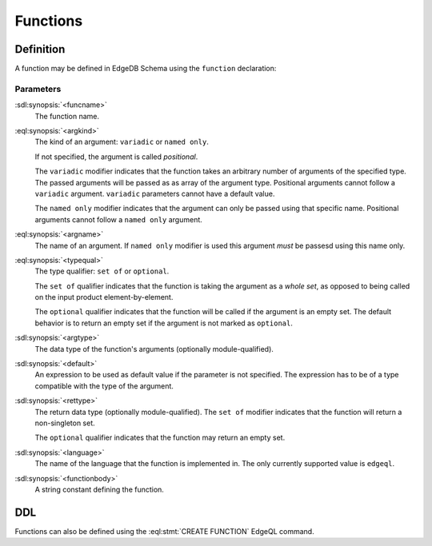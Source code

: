 .. _ref_datamodel_functions:

=========
Functions
=========


Definition
==========

A function may be defined in EdgeDB Schema using the ``function`` declaration:

.. sdl:synopsis::

    function <funcname> ([<argspec>] [, ...]) -> <returnspec>:
        from <language> := <functionbody>
        [ initial value := <initial-value> ]
        [ <attribute-declarations> ]

    # where <argspec> is:

    [ <argkind> ] <argname>: [ <typequal> ] <argtype> [ = <default> ]

    # <argkind> is:

    [ { variadic | named only } ]

    # <typequal> is:

    [ { set of | optional } ]

    # and <returnspec> is:

    [ <typequal> ] <rettype>


Parameters
----------

:sdl:synopsis:`<funcname>`
    The function name.

:eql:synopsis:`<argkind>`
    The kind of an argument: ``variadic`` or ``named only``.

    If not specified, the argument is called *positional*.

    The ``variadic`` modifier indicates that the function takes an
    arbitrary number of arguments of the specified type.  The passed
    arguments will be passed as as array of the argument type.
    Positional arguments cannot follow a ``variadic`` argument.
    ``variadic`` parameters cannot have a default value.

    The ``named only`` modifier indicates that the argument can only
    be passed using that specific name.  Positional arguments cannot
    follow a ``named only`` argument.

:eql:synopsis:`<argname>`
    The name of an argument.  If ``named only`` modifier is used this
    argument *must* be passesd using this name only.

:eql:synopsis:`<typequal>`
    The type qualifier: ``set of`` or ``optional``.

    The ``set of`` qualifier indicates that the function is taking the
    argument as a *whole set*, as opposed to being called on the input
    product element-by-element.

    The ``optional`` qualifier indicates that the function will be called
    if the argument is an empty set.  The default behavior is to return
    an empty set if the argument is not marked as ``optional``.

:sdl:synopsis:`<argtype>`
    The data type of the function's arguments
    (optionally module-qualified).

:sdl:synopsis:`<default>`
    An expression to be used as default value if the parameter is not
    specified.  The expression has to be of a type compatible with the
    type of the argument.

:sdl:synopsis:`<rettype>`
    The return data type (optionally module-qualified).
    The ``set of`` modifier indicates that the function will return
    a non-singleton set.

    The ``optional`` qualifier indicates that the function may return
    an empty set.

:sdl:synopsis:`<language>`
    The name of the language that the function is implemented in.
    The only currently supported value is ``edgeql``.

:sdl:synopsis:`<functionbody>`
    A string constant defining the function.


DDL
===

Functions can also be defined using the :eql:stmt:`CREATE FUNCTION`
EdgeQL command.
